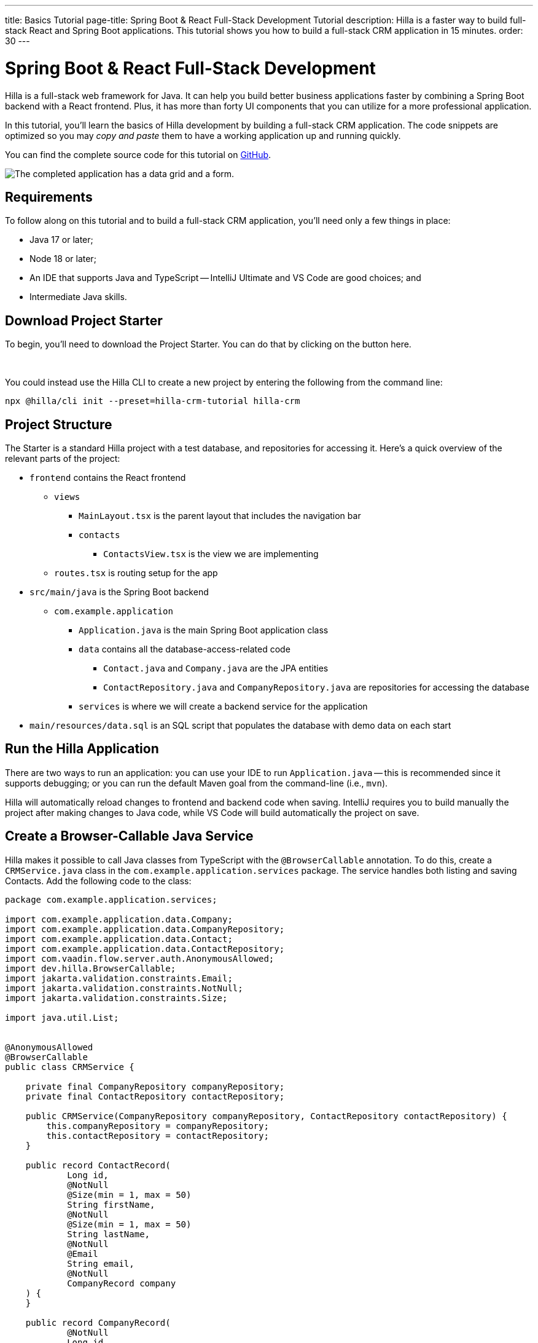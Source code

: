 ---
title: Basics Tutorial
page-title: Spring Boot pass:[&] React Full-Stack Development Tutorial
description: Hilla is a faster way to build full-stack React and Spring Boot applications. This tutorial shows you how to build a full-stack CRM application in 15 minutes.
order: 30
---


= Spring Boot & React Full-Stack Development

Hilla is a full-stack web framework for Java. It can help you build better business applications faster by combining a Spring Boot backend with a React frontend. Plus, it has more than forty UI components that you can utilize for a more professional application. 

In this tutorial, you'll learn the basics of Hilla development by building a full-stack CRM application. The code snippets are optimized so you may _copy and paste_ them to have a working application up and running quickly. 

You can find the complete source code for this tutorial on https://github.com/vaadin/hilla-crm-tutorial[GitHub].

image::images/list-and-form.png[The completed application has a data grid and a form.]


== Requirements

To follow along on this tutorial and to build a full-stack CRM application, you'll need only a few things in place:

- Java 17 or later;
- Node 18 or later;
- An IDE that supports Java and TypeScript -- IntelliJ Ultimate and VS Code are good choices; and
- Intermediate Java skills.


== Download Project Starter

To begin, you'll need to download the Project Starter. You can do that by clicking on the button here.

++++
<p>
<a 
class="button primary water"
href="https://start.vaadin.com/dl?preset=hilla-crm-tutorial&projectName=hilla-crm" 
style="color:#FFFFFF"
 >Download project starter zip</a>
</p>
++++

You could instead use the Hilla CLI to create a new project by entering the following from the command line:

[source,shell]
----
npx @hilla/cli init --preset=hilla-crm-tutorial hilla-crm
----


== Project Structure

The Starter is a standard Hilla project with a test database, and repositories for accessing it. Here's a quick overview of the relevant parts of the project:

* `frontend` contains the React frontend
** `views`
*** `MainLayout.tsx` is the parent layout that includes the navigation bar
*** `contacts`
**** `ContactsView.tsx` is the view we are implementing
** `routes.tsx` is routing setup for the app
* `src/main/java` is the Spring Boot backend
** `com.example.application`
*** `Application.java` is the main Spring Boot application class
*** `data` contains all the database-access-related code
**** `Contact.java` and `Company.java` are the JPA entities
**** `ContactRepository.java` and `CompanyRepository.java` are repositories for accessing the database
*** `services` is where we will create a backend service for the application
* `main/resources/data.sql` is an SQL script that populates the database with demo data on each start



== Run the Hilla Application

There are two ways to run an application: you can use your IDE to run `Application.java` -- this is recommended since it supports debugging; or you can run the default Maven goal from the command-line (i.e., `mvn`).

Hilla will automatically reload changes to frontend and backend code when saving. IntelliJ requires you to build manually the project after making changes to Java code, while VS Code will build automatically the project on save.


== Create a Browser-Callable Java Service

Hilla makes it possible to call Java classes from TypeScript with the `@BrowserCallable` annotation. To do this, create a `CRMService.java` class in the `com.example.application.services` package. The service handles both listing and saving Contacts. Add the following code to the class:

[source,java]
----
package com.example.application.services;

import com.example.application.data.Company;
import com.example.application.data.CompanyRepository;
import com.example.application.data.Contact;
import com.example.application.data.ContactRepository;
import com.vaadin.flow.server.auth.AnonymousAllowed;
import dev.hilla.BrowserCallable;
import jakarta.validation.constraints.Email;
import jakarta.validation.constraints.NotNull;
import jakarta.validation.constraints.Size;

import java.util.List;


@AnonymousAllowed
@BrowserCallable
public class CRMService {
    
    private final CompanyRepository companyRepository;
    private final ContactRepository contactRepository;

    public CRMService(CompanyRepository companyRepository, ContactRepository contactRepository) {
        this.companyRepository = companyRepository;
        this.contactRepository = contactRepository;
    }

    public record ContactRecord(
            Long id,
            @NotNull
            @Size(min = 1, max = 50)
            String firstName,
            @NotNull
            @Size(min = 1, max = 50)
            String lastName,
            @NotNull
            @Email
            String email,
            @NotNull
            CompanyRecord company
    ) {
    }

    public record CompanyRecord(
            @NotNull
            Long id,
            String name
    ) {
    }


    private ContactRecord toContactRecord(Contact c) {
        return new ContactRecord(
                c.getId(),
                c.getFirstName(),
                c.getLastName(),
                c.getEmail(),
                new CompanyRecord(
                        c.getCompany().getId(),
                        c.getCompany().getName()
                )
        );
    }

    private CompanyRecord toCompanyRecord(Company c) {
        return new CompanyRecord(
                c.getId(),
                c.getName()
        );
    }

    public List<CompanyRecord> findAllCompanies() {
        return companyRepository.findAll().stream()
                .map(this::toCompanyRecord).toList();
    }

    public List<ContactRecord> findAllContacts() {
        List<Contact> all = contactRepository.findAllWithCompany();
        return all.stream()
                .map(this::toContactRecord).toList();
    }

    public ContactRecord save(ContactRecord contact) {
        var dbContact = contactRepository.findById(contact.id).orElseThrow();
        var company = companyRepository.findById(contact.company.id).orElseThrow();

        dbContact.setFirstName(contact.firstName);
        dbContact.setLastName(contact.lastName);
        dbContact.setEmail(contact.email);
        dbContact.setCompany(company);

        var saved = contactRepository.save(dbContact);

        return toContactRecord(saved);
    }

}
----

- The `@BrowserCallable` annotation makes all public methods in the service available to call from TypeScript. 
- `@AnonymousAllowed` turns off access control for this service. Check out the security section to learn how Hilla uses Spring Security to secure server access.
- The service injects `ContactRepository` and `CompanyRepository` in the constructor for database access.
- This defines DTOs for the view as Java Records, including validation annotations that you want to enforce, both in the UI and the service.
- The service defines the CRUD methods needed for the CRM. 

Now, you'll have to build the application. Hilla will generate the needed TypeScript for accessing the service.


== Listing Contacts in a Data Grid

With the backend completed, you can start building the UI. Change the contents of `Frontend/views/contacts/ContactsView.tsx` to the following: 

[source,ts]
----
import ContactRecord from 'Frontend/generated/com/example/application/services/CRMService/ContactRecord';
import {useEffect, useState} from 'react';
import {CRMService} from "Frontend/generated/endpoints";
import {Grid} from "@hilla/react-components/Grid";
import {GridColumn} from "@hilla/react-components/GridColumn";

export default function ContactsView() {
    const [contacts, setContacts] = useState<ContactRecord[]>([]);
    const [selected, setSelected] = useState<ContactRecord | null | undefined>();

    useEffect(() => {
        CRMService.findAllContacts().then(setContacts);
    }, []);

    return (
        <div className="p-m flex gap-m">
            <Grid
                items={contacts}
                onActiveItemChanged={e => setSelected(e.detail.value)}
                selectedItems={[selected]}>

                <GridColumn path="firstName"/>
                <GridColumn path="lastName"/>
                <GridColumn path="email" autoWidth/>
                <GridColumn path="company.name" header="Company name"/>
            </Grid>
        </div>
    );
}
----

- This calls `CRMService.findAllContacts` in a React `useEffect`. It ensures the call only happens once by passing an empty dependency array. When the async call finishes, the contacts are updated into the contacts state.
- The contacts are bound to a `<Grid>` component that defines columns for each property you want to display in the grid.
- The selected grid row is stored in the selected state variable. In the next step, you'll bind the selected contact to a form for editing.

Reload your browser, and you should now see a data grid displaying all of the contacts created using the example data of `main/resources/data.sql`.


== Create a Form for Editing Contacts

For a complete CRM, users need to be able to edit contacts. Create a new component `ContactForm.tsx` in `frontend/views/contacts`:

[source,ts]
----
import {TextField} from "@hilla/react-components/TextField";
import {EmailField} from "@hilla/react-components/EmailField";
import {Select, SelectItem} from "@hilla/react-components/Select";
import {Button} from "@hilla/react-components/Button";
import {useForm} from "@hilla/react-form";
import ContactRecordModel from "Frontend/generated/com/example/application/services/CRMService/ContactRecordModel";
import {CRMService} from "Frontend/generated/endpoints";
import {useEffect, useState} from "react";
import ContactRecord from "Frontend/generated/com/example/application/services/CRMService/ContactRecord";

interface ContactFormProps {
    contact?: ContactRecord | null;
    onSubmit?: (contact: ContactRecord) => Promise<void>;
}

export default function ContactForm({contact, onSubmit}: ContactFormProps) {

    const [companies, setCompanies] = useState<SelectItem[]>([]);

    const {field, model, submit, reset, read} = useForm(ContactRecordModel, { onSubmit } );
    
    useEffect(() => {
        read(contact);
    }, [contact]);

    useEffect(() => {
        getCompanies();
    }, []);

    async function getCompanies() {
        const companies = await CRMService.findAllCompanies();
        const companyItems = companies.map(company => {
            return {
                label: company.name,
                value: company.id + ""
            };
        });
        setCompanies(companyItems);
    }

    return (
        <div className="flex flex-col gap-s items-start">

            <TextField label="First name" {...field(model.firstName)} />
            <TextField label="Last name" {...field(model.lastName)} />
            <EmailField label="Email" {...field(model.email)} />
            <Select label="Company" items={companies} {...field(model.company.id)} />

            <div className="flex gap-m">
                <Button onClick={submit} theme="primary">Save</Button>
                <Button onClick={reset}>Reset</Button>
            </div>
        </div>
    )
}
----

- The form component takes in a contact and `onSubmit` callback method as properties.
- The Hilla `useForm` hook uses the automatically generated `ContactRecordModel` to configure a  form based on the validation rules you defined in Java.
- The UI fields are bound to the form with `{...field(model.property)}`. Hilla will manage the form value and validations.
- Use an effect to read the passed-in contact into the form any time it changes.
- Use an effect to fetch all companies from `CRMService` and convert them to objects with label-value pairs for the select component.

Change `ContactsView.tsx` with the following content:

[source,ts]
----
import ContactRecord from 'Frontend/generated/com/example/application/services/CRMService/ContactRecord';
import {useEffect, useState} from 'react';
import {CRMService} from "Frontend/generated/endpoints";
import {Grid} from "@hilla/react-components/Grid";
import {GridColumn} from "@hilla/react-components/GridColumn";
import ContactForm from "Frontend/views/contacts/ContactForm";

export default function ContactsView() {
    const [contacts, setContacts] = useState<ContactRecord[]>([]);
    const [selected, setSelected] = useState<ContactRecord | null | undefined>();

    useEffect(() => {
        CRMService.findAllContacts().then(setContacts);
    }, []);

    async function onContactSaved(contact: ContactRecord) {
        const saved = await CRMService.save(contact)
        if (contact.id) {
            setContacts(contacts => contacts.map(current => current.id === saved.id ? saved : current));
        } else {
            setContacts(contacts => [...contacts, saved]);
        }
        setSelected(saved);
    }

    return (
        <div className="p-m flex gap-m">
            <Grid
                items={contacts}
                onActiveItemChanged={e => setSelected(e.detail.value)}
                selectedItems={[selected]}>

                <GridColumn path="firstName"/>
                <GridColumn path="lastName"/>
                <GridColumn path="email"/>
                <GridColumn path="company.name" header="Company name"/>
            </Grid>

            {selected &&
                <ContactForm contact={selected} onSubmit={onContactSaved}/>
            }
        </div>
    );
}
----

- The form is conditionally rendered if there is a selected item.
- On submission, the updated contact is saved to `CRMService`.
- If the saved contact had an id (i.e., an existing contact), update the contacts state by swapping the updated contact.
- If the contact is new, create a new contacts array and append the new contact.
- Finally, select the newly saved item.

Refresh your browser, and try the application. You should now have a fully functional, full-stack application for listing and editing contacts. Verify that the changes are persisted in the database by refreshing your browser after making a change. 


== Build for Production

If you want to share your application with others, you'll need to create a production build. It'll generate an optimized build and turn off development-time debugging.

[NOTE]
Your application has an in-memory database populated with demo data on each start. Remove the data initializer and change the database to a persistent database like PostgreSQL, MySQL, MariaDB, or something similar for a real production application.

Create a production-ready JAR in the target folder with the following Maven command:

[source,shell]
----
mvn package -Pproduction
----

The resulting JAR file is a standard Spring Boot application that you can run or deploy anywhere Java applications are supported.

Alternatively, you can use Spring Boot's built-in https://buildpacks.io/[buildpacks] support to create a Docker image: 

[source,shell]
----
mvn spring-boot:build-image -Pproduction
----

Hilla also supports <<{articles}/react/guides/production/native#,compiling GraalVM native images>> to optimize further the startup time or the memory consumption.

You can find the complete source code for this tutorial on https://github.com/vaadin/hilla-crm-tutorial[GitHub].

++++
<style>
[class^=PageHeader-module--descriptionContainer] {display: none;}
</style>
++++
